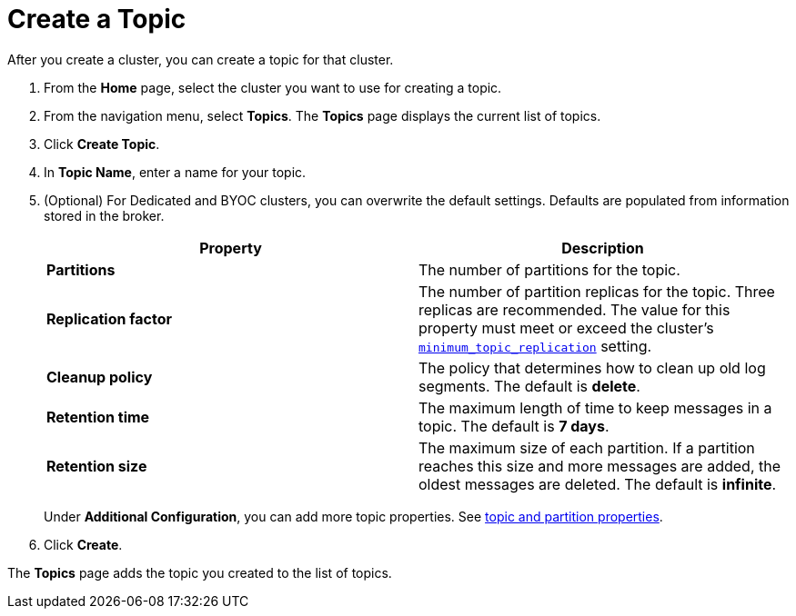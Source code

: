 = Create a Topic
:description: Learn how to create a topic for a Redpanda Cloud cluster.
:page-aliases: cloud:create-topic.adoc
:page-cloud: true

After you create a cluster, you can create a topic for that cluster.

. From the *Home* page, select the cluster you want to use for creating a topic.
. From the navigation menu, select *Topics*. The *Topics* page displays the current list of topics.

. Click *Create Topic*.
. In *Topic Name*, enter a name for your topic.
. (Optional) For Dedicated and BYOC clusters, you can overwrite the default settings. Defaults are populated from information stored in the broker.
+
|===
| Property | Description

| *Partitions*
| The number of partitions for the topic.

| *Replication factor*
| The number of partition replicas for the topic. Three replicas are recommended. The value for this property must meet or exceed the cluster's xref:reference:cluster-properties.adoc#minimum_topic_replication[`minimum_topic_replication`] setting.

| *Cleanup policy*
| The policy that determines how to clean up old log segments. The default is *delete*.

| *Retention time*
| The maximum length of time to keep messages in a topic. The default is *7 days*.

| *Retention size*
| The maximum size of each partition. If a partition reaches this size and more messages are added, the oldest messages are deleted. The default is *infinite*.
|===
+
Under *Additional Configuration*, you can add more topic properties. See xref:reference:cluster-properties.adoc#topic-and-partition-properties[topic and partition properties].

. Click *Create*.

The *Topics* page adds the topic you created to the list of topics.

